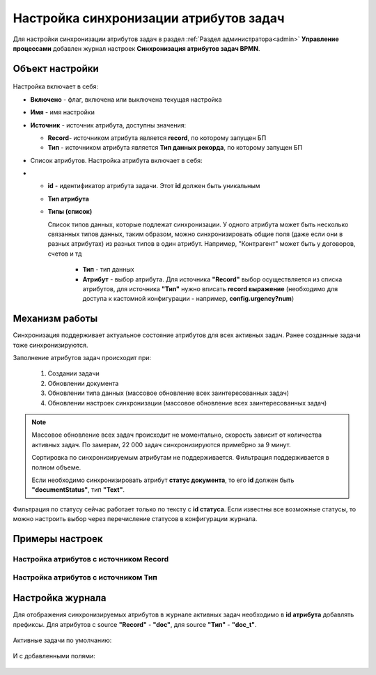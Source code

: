Настройка синхронизации атрибутов задач
============================================

Для настройки синхронизации атрибутов задач в раздел :ref:`Раздел администратора<admin>` **Управление процессами** добавлен журнал настроек **Синхронизация атрибутов задач BPMN**.

 .. image:: _static/attribute_synchro/01.png
       :width: 600
       :align: center

Объект настройки
------------------

 .. image:: _static/attribute_synchro/01_1.png
       :width: 600
       :align: center

Настройка включает в себя:

* **Включено** - флаг, включена или выключена текущая настройка
* **Имя** - имя настройки
* **Источник** - источник атрибута, доступны значения:

  - **Record**- источником атрибута является **record**, по которому запущен БП
  - **Тип** - источником атрибута является **Тип данных рекорда**, по которому запущен БП

* Список атрибутов. Настройка атрибута включает в себя:
* 
  - **id** - идентификатор атрибута задачи. Этот **id** должен быть уникальным
  - **Тип атрибута**
  - **Типы (список)**

    Список типов данных, которые подлежат синхронизации. У одного атрибута может быть несколько связанных типов данных, таким образом, можно синхронизировать общие поля (даже если они в разных атрибутах) из разных типов в один атрибут. Например, "Контрагент" может быть у договоров, счетов и тд

     * **Тип** - тип данных
     * **Атрибут** - выбор атрибута. Для источника **"Record"** выбор осуществляется из списка атрибутов, для источника **"Тип"** нужно вписать **record выражение** (необходимо для доступа к кастомной конфигурации - например, **config.urgency?num**)

Механизм работы
-----------------

Синхронизация поддерживает актуальное состояние атрибутов для всех активных задач. Ранее созданные задачи тоже синхронизируются.

Заполнение атрибутов задач происходит при:

  1. Создании задачи
  2. Обновлении документа
  3. Обновлении типа данных (массовое обновление всех заинтересованных задач)
  4. Обновлении настроек синхронизации (массовое обновление всех заинтересованных задач)

.. note::

 Массовое обновление всех задач происходит не моментально, скорость зависит от количества активных задач. По замерам, 22 000 задач синхронизируются приме6рно за 9 минут.

 Сортировка по синхронизируемым атрибутам не поддерживается. Фильтрация поддерживается в полном объеме.

 Если необходимо синхронизировать атрибут **статус документа**, то его **id** должен быть **"documentStatus"**, тип **"Text"**.


Фильтрация по статусу сейчас работает только по тексту с **id статуса**. Если известны все возможные статусы, то можно настроить выбор через перечисление статусов в конфигурации журнала.

Примеры настроек
-----------------

Настройка атрибутов с источником Record
~~~~~~~~~~~~~~~~~~~~~~~~~~~~~~~~~~~~~~~~~~

 .. image:: _static/attribute_synchro/02.png
       :width: 600
       :align: center

Настройка атрибутов с источником Тип
~~~~~~~~~~~~~~~~~~~~~~~~~~~~~~~~~~~~~~~~~~

 .. image:: _static/attribute_synchro/03.png
       :width: 600
       :align: center

Настройка журнала
------------------

Для отображения синхронизируемых атрибутов в журнале активных задач необходимо в **id атрибута** добавлять префиксы. Для атрибутов с source **"Record"** - **"doc"**, для source **"Тип"** - **"doc_t"**.

 .. image:: _static/attribute_synchro/05.png
       :width: 600
       :align: center

Активные задачи по умолчанию:

 .. image:: _static/attribute_synchro/06.png
       :width: 600
       :align: center

И с добавленными полями:

 .. image:: _static/attribute_synchro/07.png
       :width: 600
       :align: center